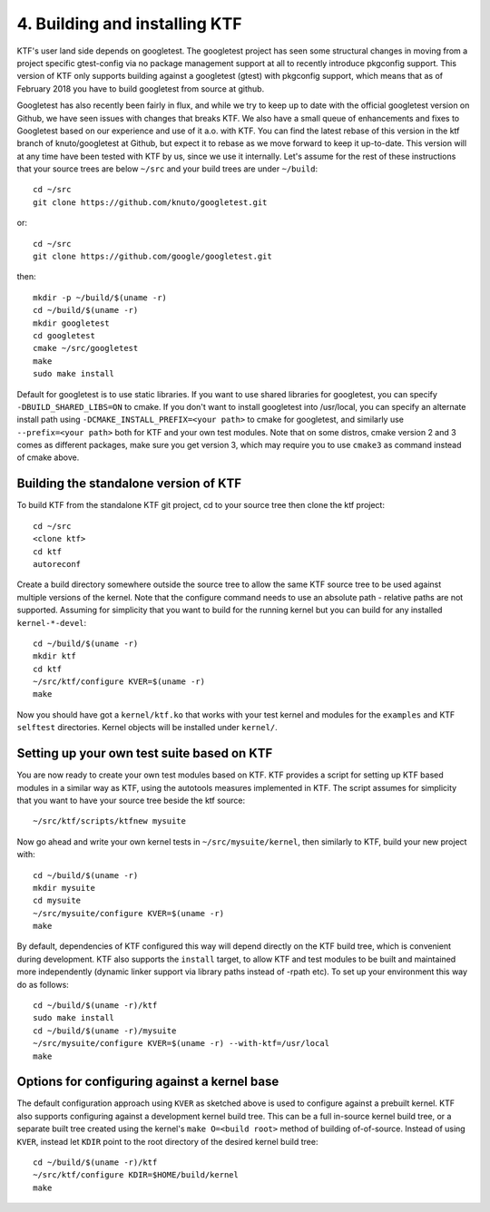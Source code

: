 4. Building and installing KTF
------------------------------

KTF's user land side depends on googletest.
The googletest project has seen some structural changes in moving from a
project specific gtest-config via no package management support at all to
recently introduce pkgconfig support. This version of KTF only supports
building against a googletest (gtest) with pkgconfig support, which means
that as of February 2018 you have to build googletest from source at
github.

Googletest has also recently been fairly in flux, and while we
try to keep up to date with the official googletest version on Github,
we have seen issues with changes that breaks KTF. We also have a small
queue of enhancements and fixes to Googletest based on our experience
and use of it a.o. with KTF. You can find the latest rebase of this
version in the ktf branch of knuto/googletest at Github, but expect it
to rebase as we move forward to keep it up-to-date.
This version will at any time have been tested with KTF by us, since
we use it internally. Let's assume for the rest of these instructions
that your source trees are below ``~/src`` and your build trees are
under ``~/build``::

	cd ~/src
	git clone https://github.com/knuto/googletest.git

or::

        cd ~/src
        git clone https://github.com/google/googletest.git

then::

	mkdir -p ~/build/$(uname -r)
	cd ~/build/$(uname -r)
	mkdir googletest
	cd googletest
	cmake ~/src/googletest
	make
	sudo make install

Default for googletest is to use static libraries.  If you want to use shared
libraries for googletest, you can specify ``-DBUILD_SHARED_LIBS=ON`` to
cmake. If you don't want to install googletest into /usr/local, you can
specify an alternate install path using ``-DCMAKE_INSTALL_PREFIX=<your path>``
to cmake for googletest, and similarly use ``--prefix=<your path>`` both for
KTF and your own test modules. Note that on some distros, cmake version
2 and 3 comes as different packages, make sure you get version 3, which may
require you to use ``cmake3`` as command instead of cmake above.

Building the standalone version of KTF
**************************************

To build KTF from the standalone KTF git project,
cd to your source tree then clone the ktf project::

	cd ~/src
	<clone ktf>
	cd ktf
	autoreconf

Create a build directory somewhere outside the source tree to allow the
same KTF source tree to be used against multiple versions of the
kernel. Note that the configure command needs to use an absolute path -
relative paths are not supported.
Assuming for simplicity that you want to build for the running
kernel but you can build for any installed ``kernel-*-devel``::

	cd ~/build/$(uname -r)
	mkdir ktf
	cd ktf
	~/src/ktf/configure KVER=$(uname -r)
	make

Now you should have got a ``kernel/ktf.ko`` that works with your test kernel
and modules for the ``examples`` and KTF ``selftest`` directories.
Kernel objects will be installed under ``kernel/``.

Setting up your own test suite based on KTF
*******************************************
You are now ready to create your own test modules based on KTF.
KTF provides a script for setting up KTF based modules in a similar
way as KTF, using the autotools measures implemented in KTF. The script
assumes for simplicity that you want to have your source tree beside the
ktf source::

	~/src/ktf/scripts/ktfnew mysuite

Now go ahead and write your own kernel tests in ``~/src/mysuite/kernel``, then
similarly to KTF, build your new project with::

	cd ~/build/$(uname -r)
	mkdir mysuite
	cd mysuite
	~/src/mysuite/configure KVER=$(uname -r)
	make

By default, dependencies of KTF configured this way will depend directly on the
KTF build tree, which is convenient during development.
KTF also supports the ``install`` target, to allow KTF and test modules to
be built and maintained more independently (dynamic linker support via library
paths instead of -rpath etc). To set up your environment this way do as
follows::

	cd ~/build/$(uname -r)/ktf
	sudo make install
	cd ~/build/$(uname -r)/mysuite
	~/src/mysuite/configure KVER=$(uname -r) --with-ktf=/usr/local
	make

Options for configuring against a kernel base
*********************************************
The default configuration approach using ``KVER`` as sketched above is used to
configure against a prebuilt kernel. KTF also supports configuring against a
development kernel build tree. This can be a full in-source kernel build tree,
or a separate built tree created using the kernel's ``make O=<build root>``
method of building of-of-source. Instead of using ``KVER``, instead let
``KDIR`` point to the root directory of the desired kernel build tree::

	cd ~/build/$(uname -r)/ktf
	~/src/ktf/configure KDIR=$HOME/build/kernel
	make
